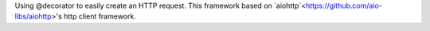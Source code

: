 
Using @decorator to easily create an HTTP request.
This framework based on `aiohttp`<https://github.com/aio-libs/aiohttp>'s http client framework.
